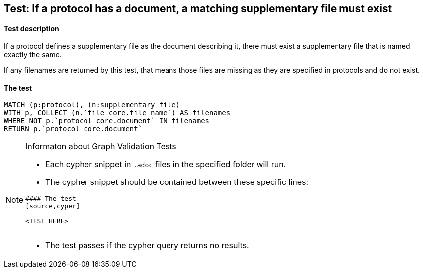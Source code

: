 ## Test: If a protocol has a document, a matching supplementary file must exist

#### Test description

If a protocol defines a supplementary file as the document describing it, there must exist a supplementary file that
is named exactly the same.

If any filenames are returned by this test, that means those files are missing as they are specified in protocols and
do not exist.


#### The test
[source,cypher]
----
MATCH (p:protocol), (n:supplementary_file)
WITH p, COLLECT (n.`file_core.file_name`) AS filenames
WHERE NOT p.`protocol_core.document` IN filenames
RETURN p.`protocol_core.document`
----


[NOTE]
.Informaton about Graph Validation Tests
========================================
* Each cypher snippet in `.adoc` files in the specified folder will run.
* The cypher snippet should be contained between these specific lines:
```
#### The test
[source,cyper]
----
<TEST HERE>
----
```
* The test passes if the cypher query returns no results.
========================================
